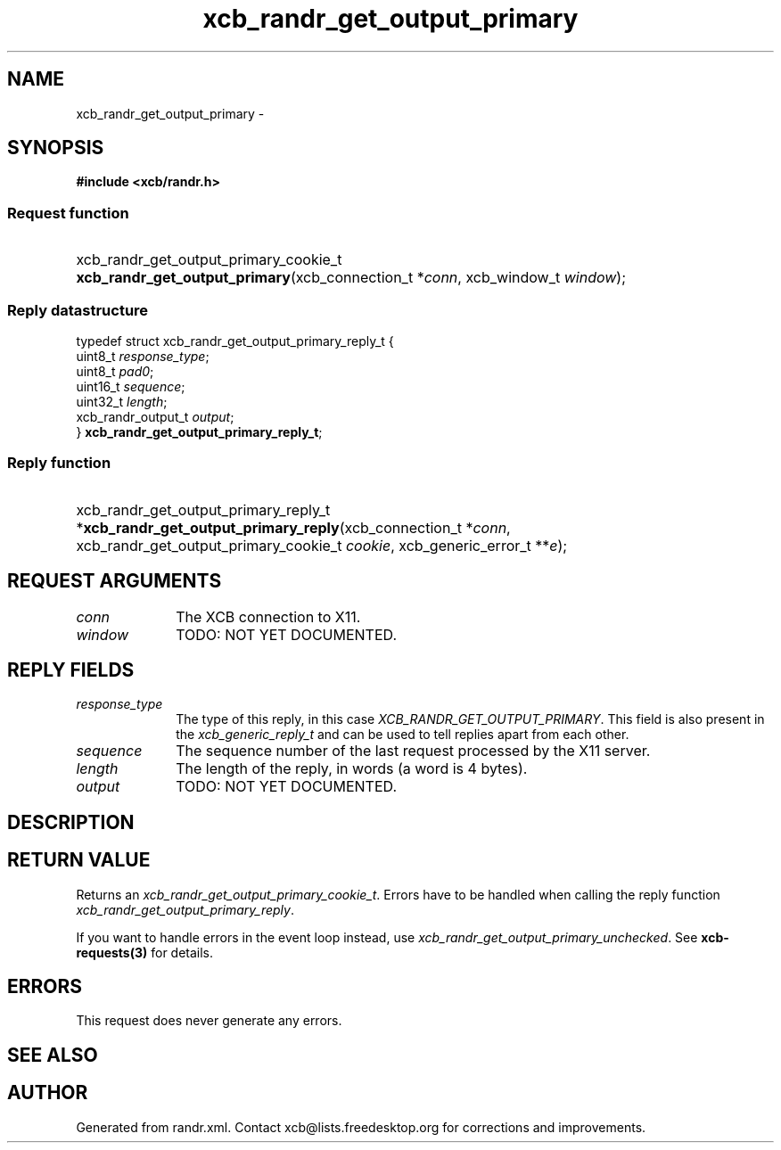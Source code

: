 .TH xcb_randr_get_output_primary 3  "libxcb 1.13" "X Version 11" "XCB Requests"
.ad l
.SH NAME
xcb_randr_get_output_primary \- 
.SH SYNOPSIS
.hy 0
.B #include <xcb/randr.h>
.SS Request function
.HP
xcb_randr_get_output_primary_cookie_t \fBxcb_randr_get_output_primary\fP(xcb_connection_t\ *\fIconn\fP, xcb_window_t\ \fIwindow\fP);
.PP
.SS Reply datastructure
.nf
.sp
typedef struct xcb_randr_get_output_primary_reply_t {
    uint8_t            \fIresponse_type\fP;
    uint8_t            \fIpad0\fP;
    uint16_t           \fIsequence\fP;
    uint32_t           \fIlength\fP;
    xcb_randr_output_t \fIoutput\fP;
} \fBxcb_randr_get_output_primary_reply_t\fP;
.fi
.SS Reply function
.HP
xcb_randr_get_output_primary_reply_t *\fBxcb_randr_get_output_primary_reply\fP(xcb_connection_t\ *\fIconn\fP, xcb_randr_get_output_primary_cookie_t\ \fIcookie\fP, xcb_generic_error_t\ **\fIe\fP);
.br
.hy 1
.SH REQUEST ARGUMENTS
.IP \fIconn\fP 1i
The XCB connection to X11.
.IP \fIwindow\fP 1i
TODO: NOT YET DOCUMENTED.
.SH REPLY FIELDS
.IP \fIresponse_type\fP 1i
The type of this reply, in this case \fIXCB_RANDR_GET_OUTPUT_PRIMARY\fP. This field is also present in the \fIxcb_generic_reply_t\fP and can be used to tell replies apart from each other.
.IP \fIsequence\fP 1i
The sequence number of the last request processed by the X11 server.
.IP \fIlength\fP 1i
The length of the reply, in words (a word is 4 bytes).
.IP \fIoutput\fP 1i
TODO: NOT YET DOCUMENTED.
.SH DESCRIPTION
.SH RETURN VALUE
Returns an \fIxcb_randr_get_output_primary_cookie_t\fP. Errors have to be handled when calling the reply function \fIxcb_randr_get_output_primary_reply\fP.

If you want to handle errors in the event loop instead, use \fIxcb_randr_get_output_primary_unchecked\fP. See \fBxcb-requests(3)\fP for details.
.SH ERRORS
This request does never generate any errors.
.SH SEE ALSO
.SH AUTHOR
Generated from randr.xml. Contact xcb@lists.freedesktop.org for corrections and improvements.

